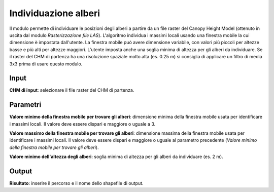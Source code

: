 Individuazione alberi
================================

Il modulo permette di individuare le posizioni degli alberi a partire da un file raster del Canopy Height Model (ottenuto in uscita dal modulo *Rasterizzazione file LAS*). L'algoritmo individua i massimi locali usando una finestra mobile la cui dimensione è impostata dall'utente. La finestra mobile può avere dimensione variabile, con valori più piccoli per altezze basse e più alti per altezze maggiori. L'utente imposta anche una soglia minima di altezza per gli alberi da individuare.
Se il raster del CHM di partenza ha una risoluzione spaziale molto alta (es. 0.25 m) si consiglia di applicare un filtro di media 3x3 prima di usare questo modulo.

.. only:: latex

  .. image:: ../_static/tool_images/delimitazione_chiome.png


Input
------------

**CHM di input**: selezionare il file raster del CHM di partenza.

Parametri
------------

**Valore minimo della finestra mobile per trovare gli alberi**: dimensione minima della finestra mobile usata per identificare i massimi locali. Il valore deve essere dispari e maggiore o uguale a 3.

**Valore massimo della finestra mobile per trovare gli alberi**: dimensione massima della finestra mobile usata per identificare i massimi locali. Il valore deve essere dispari e maggiore o uguale al parametro precedente (*Valore minimo della finestra mobile per trovare gli alberi*).

**Valore minimo dell'altezza degli alberi**: soglia minima di altezza per gli alberi da individuare (es. 2 m).

Output
------------

**Risultato**: inserire il percorso e il nome dello shapefile di output.

.. only:: latex

  .. raw:: latex

    \newpage % hard pagebreak at exactly this position
